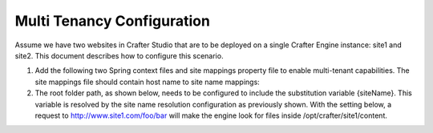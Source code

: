 .. highlight:: xml

===========================
Multi Tenancy Configuration
===========================

Assume we have two websites in Crafter Studio that are to be deployed on a single Crafter Engine instance: site1 and site2. This document
describes how to configure this scenario.

#.  Add the following two Spring context files and site mappings property file to enable multi-tenant capabilities. The site mappings file
    should contain host name to site name mappings:

    .. code-block:: xml
        :caption: {ENGINE_INSTALL_DIR}/apache-tomcat/shared/classes/crafter/engine/extension/services-context.xml

        <?xml version="1.0" encoding="UTF-8"?>
            <beans xmlns="http://www.springframework.org/schema/beans"
                xmlns:xsi="http://www.w3.org/2001/XMLSchema-instance" xmlns:context="http://www.springframework.org/schema/context"
                xsi:schemaLocation="http://www.springframework.org/schema/beans http://www.springframework.org/schema/beans/spring-beans.xsd
                http://www.springframework.org/schema/context http://www.springframework.org/schema/context/spring-context.xsd">
                <import resource="classpath*:crafter/engine/mode/multi-tenant/services-context.xml"/>
        </beans>

    .. code-block:: xml
        :caption: {ENGINE_INSTALL_DIR}/apache-tomcat/shared/classes/crafter/engine/extension/rendering-context.xml

        <?xml version="1.0" encoding="UTF-8"?>
            <beans xmlns="http://www.springframework.org/schema/beans"
                xmlns:xsi="http://www.w3.org/2001/XMLSchema-instance" xmlns:context="http://www.springframework.org/schema/context"
                xsi:schemaLocation="http://www.springframework.org/schema/beans http://www.springframework.org/schema/beans/spring-beans.xsd
                http://www.springframework.org/schema/context http://www.springframework.org/schema/context/spring-context.xsd">
                <import resource="classpath*:crafter/engine/mode/multi-tenant/rendering-context.xml"/>
        </beans>

    .. code-block:: properties
        :caption: {ENGINE_INSTALL_DIR}/apache-tomcat/shared/classes/crafter/engine/extension/site-mappings.properties

        site1.com=site1
        www.site1.com=site1
        site2.com=site2
        www.site2.com=site2

#.  The root folder path, as shown below, needs to be configured to include the substitution variable {siteName}. This variable is resolved
    by the site name resolution configuration as previously shown. With the setting below, a request to http://www.site1.com/foo/bar will
    make the engine look for files inside /opt/crafter/site1/content.

    .. code-block:: properties
        :caption: {ENGINE_INSTALL_DIR}/apache-tomcat/shared/classes/crafter/engine/server-config.properties

        crafter.engine.site.default.rootFolder.path=file:/opt/crafter/{siteName}/content
